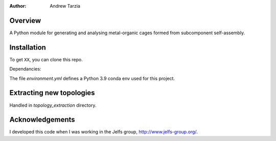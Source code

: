 :author: Andrew Tarzia

Overview
========

A Python module for generating and analysing metal-organic cages formed
from subcomponent self-assembly.

Installation
============

To get ``XX``, you can clone this repo.

Dependancies:

The file `environment.yml` defines a Python 3.9 conda env used for this project.


Extracting new topologies
=========================

Handled in `topology_extraction` directory.


Acknowledgements
================

I developed this code when I was working in the Jelfs group,
http://www.jelfs-group.org/.
